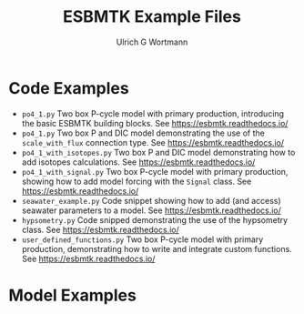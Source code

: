 #+TITLE: ESBMTK Example Files
#+AUTHOR:Ulrich G Wortmann
#+OX-IPYNB-LANGUAGE: ipython
#+STARTUP: showall 
#+STARTUP: latexpreview
#+OPTIONS: todo:nil tasks:nil tags:nil toc:nil
#+PROPERTY: header-args :eval never-export
#+EXCLUDE_TAGS: noexport
#+LATEX_HEADER: \usepackage{breakurl}
#+LATEX_HEADER: \usepackage{newuli}
#+LATEX_HEADER: \usepackage{uli-german-paragraphs}
#+latex_header: \usepackage{natbib}
#+latex_header: \usepackage{natmove}

* Code Examples

- =po4_1.py= Two box P-cycle model with primary production, introducing the basic ESBMTK building blocks.  See https://esbmtk.readthedocs.io/
- =po4_1.py= Two box P and DIC model demonstrating the use of the =scale_with_flux= connection type. See https://esbmtk.readthedocs.io/
- =po4_1_with_isotopes.py= Two box P and DIC model demonstrating how to add isotopes calculations. See https://esbmtk.readthedocs.io/
- =po4_1_with_signal.py= Two box P-cycle model with primary production, showing how to add model forcing with the =Signal= class. See https://esbmtk.readthedocs.io/
- =seawater_example.py= Code snippet showing how to add (and access) seawater parameters to a model. See https://esbmtk.readthedocs.io/
- =hypsometry.py= Code snipped demonstrating the use of the hypsometry class. See https://esbmtk.readthedocs.io/
- =user_defined_functions.py= Two box P-cycle model with primary production, demonstrating how to write and integrate custom functions. See https://esbmtk.readthedocs.io/


* Model Examples
